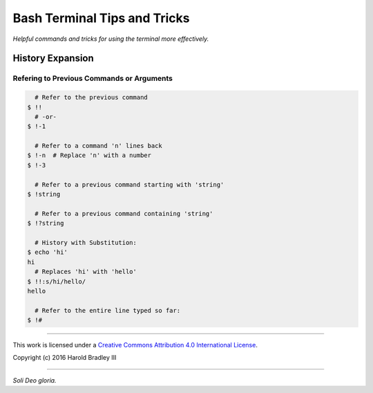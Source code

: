 Bash Terminal Tips and Tricks
#############################

*Helpful commands and tricks for using the terminal more effectively.*

History Expansion
=================


Refering to Previous Commands or Arguments
------------------------------------------

.. code:: bash

      # Refer to the previous command
    $ !!
      # -or-
    $ !-1

      # Refer to a command 'n' lines back
    $ !-n  # Replace 'n' with a number
    $ !-3

      # Refer to a previous command starting with 'string'
    $ !string

      # Refer to a previous command containing 'string'
    $ !?string

      # History with Substitution:
    $ echo 'hi'
    hi
      # Replaces 'hi' with 'hello'
    $ !!:s/hi/hello/
    hello

      # Refer to the entire line typed so far:
    $ !#


----

This work is licensed under a `Creative Commons Attribution 4.0 International License <http://creativecommons.org/licenses/by/4.0>`_.

.. image:: https://i.creativecommons.org/l/by/4.0/88x31.png
    :target: http://creativecommons.org/licenses/by/4.0/

Copyright (c) 2016 Harold Bradley III

----

*Soli Deo gloria.*
